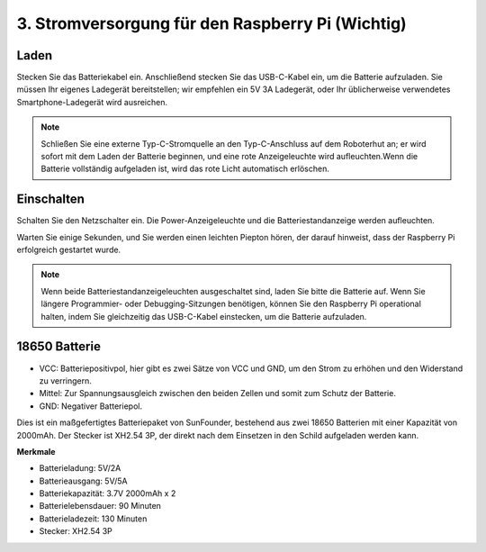 3. Stromversorgung für den Raspberry Pi (Wichtig)
====================================================

Laden
-------------------

Stecken Sie das Batteriekabel ein. Anschließend stecken Sie das USB-C-Kabel ein, um die Batterie aufzuladen.
Sie müssen Ihr eigenes Ladegerät bereitstellen; wir empfehlen ein 5V 3A Ladegerät, oder Ihr üblicherweise verwendetes Smartphone-Ladegerät wird ausreichen.

.. image:: img/BTR_IMG_1096.png

.. note::
    Schließen Sie eine externe Typ-C-Stromquelle an den Typ-C-Anschluss auf dem Roboterhut an; er wird sofort mit dem Laden der Batterie beginnen, und eine rote Anzeigeleuchte wird aufleuchten.\
    Wenn die Batterie vollständig aufgeladen ist, wird das rote Licht automatisch erlöschen.


Einschalten
----------------------

Schalten Sie den Netzschalter ein. Die Power-Anzeigeleuchte und die Batteriestandanzeige werden aufleuchten.

.. image:: img/BTR_IMG_1097.png


Warten Sie einige Sekunden, und Sie werden einen leichten Piepton hören, der darauf hinweist, dass der Raspberry Pi erfolgreich gestartet wurde.

.. note::
    Wenn beide Batteriestandanzeigeleuchten ausgeschaltet sind, laden Sie bitte die Batterie auf.
    Wenn Sie längere Programmier- oder Debugging-Sitzungen benötigen, können Sie den Raspberry Pi operational halten, indem Sie gleichzeitig das USB-C-Kabel einstecken, um die Batterie aufzuladen.

18650 Batterie
-----------------------------------

.. image:: img/3pin_battery.jpg

* VCC: Batteriepositivpol, hier gibt es zwei Sätze von VCC und GND, um den Strom zu erhöhen und den Widerstand zu verringern.
* Mittel: Zur Spannungsausgleich zwischen den beiden Zellen und somit zum Schutz der Batterie.
* GND: Negativer Batteriepol.

Dies ist ein maßgefertigtes Batteriepaket von SunFounder, bestehend aus zwei 18650 Batterien mit einer Kapazität von 2000mAh. Der Stecker ist XH2.54 3P, der direkt nach dem Einsetzen in den Schild aufgeladen werden kann.

**Merkmale**

* Batterieladung: 5V/2A
* Batterieausgang: 5V/5A
* Batteriekapazität: 3.7V 2000mAh x 2
* Batterielebensdauer: 90 Minuten
* Batterieladezeit: 130 Minuten
* Stecker: XH2.54 3P
